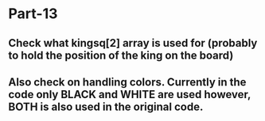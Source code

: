 * Part-13
** Check what kingsq[2] array is used for (probably to hold the position of the king on the board)  
** Also check on handling colors. Currently in the code only BLACK and WHITE are used however, BOTH is also used in the original code.
